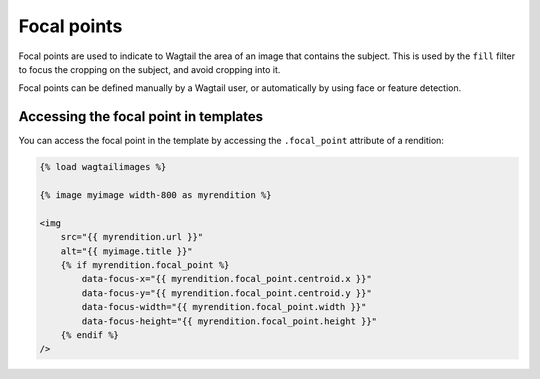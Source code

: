 Focal points
============

Focal points are used to indicate to Wagtail the area of an image that contains the subject.
This is used by the ``fill`` filter to focus the cropping on the subject, and avoid cropping into it.

Focal points can be defined manually by a Wagtail user, or automatically by using face or feature detection.

Accessing the focal point in templates
--------------------------------------

.. versionadded:: 2.13

You can access the focal point in the template by accessing the ``.focal_point`` attribute of a rendition:

.. code-block:: html+Django

    {% load wagtailimages %}

    {% image myimage width-800 as myrendition %}

    <img
        src="{{ myrendition.url }}"
        alt="{{ myimage.title }}"
        {% if myrendition.focal_point %}
            data-focus-x="{{ myrendition.focal_point.centroid.x }}"
            data-focus-y="{{ myrendition.focal_point.centroid.y }}"
            data-focus-width="{{ myrendition.focal_point.width }}"
            data-focus-height="{{ myrendition.focal_point.height }}"
        {% endif %}
    />
